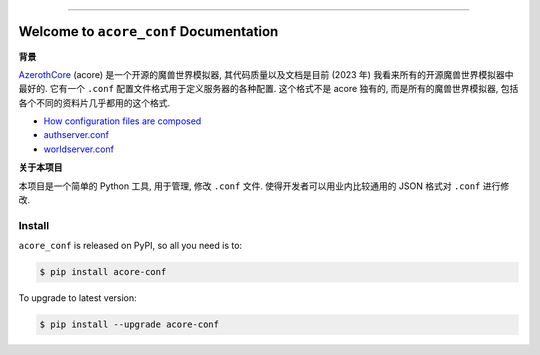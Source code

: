 
.. .. image:: https://readthedocs.org/projects/acore-conf/badge/?version=latest
    :target: https://acore-conf.readthedocs.io/en/latest/
    :alt: Documentation Status

.. image:: https://github.com/MacHu-GWU/acore_conf-project/workflows/CI/badge.svg
    :target: https://github.com/MacHu-GWU/acore_conf-project/actions?query=workflow:CI

.. .. image:: https://codecov.io/gh/MacHu-GWU/acore_conf-project/branch/main/graph/badge.svg
    :target: https://codecov.io/gh/MacHu-GWU/acore_conf-project

.. image:: https://img.shields.io/pypi/v/acore-conf.svg
    :target: https://pypi.python.org/pypi/acore-conf

.. image:: https://img.shields.io/pypi/l/acore-conf.svg
    :target: https://pypi.python.org/pypi/acore-conf

.. image:: https://img.shields.io/pypi/pyversions/acore-conf.svg
    :target: https://pypi.python.org/pypi/acore-conf

.. image:: https://img.shields.io/badge/Release_History!--None.svg?style=social
    :target: https://github.com/MacHu-GWU/acore_conf-project/blob/main/release-history.rst

.. image:: https://img.shields.io/badge/STAR_Me_on_GitHub!--None.svg?style=social
    :target: https://github.com/MacHu-GWU/acore_conf-project

------

.. .. image:: https://img.shields.io/badge/Link-Document-blue.svg
    :target: https://acore-conf.readthedocs.io/en/latest/

.. .. image:: https://img.shields.io/badge/Link-API-blue.svg
    :target: https://acore-conf.readthedocs.io/en/latest/py-modindex.html

.. image:: https://img.shields.io/badge/Link-Install-blue.svg
    :target: `install`_

.. image:: https://img.shields.io/badge/Link-GitHub-blue.svg
    :target: https://github.com/MacHu-GWU/acore_conf-project

.. image:: https://img.shields.io/badge/Link-Submit_Issue-blue.svg
    :target: https://github.com/MacHu-GWU/acore_conf-project/issues

.. image:: https://img.shields.io/badge/Link-Request_Feature-blue.svg
    :target: https://github.com/MacHu-GWU/acore_conf-project/issues

.. image:: https://img.shields.io/badge/Link-Download-blue.svg
    :target: https://pypi.org/pypi/acore-conf#files


Welcome to ``acore_conf`` Documentation
==============================================================================
**背景**

`AzerothCore <https://www.azerothcore.org/>`_ (acore) 是一个开源的魔兽世界模拟器, 其代码质量以及文档是目前 (2023 年) 我看来所有的开源魔兽世界模拟器中最好的. 它有一个 ``.conf`` 配置文件格式用于定义服务器的各种配置. 这个格式不是 acore 独有的, 而是所有的魔兽世界模拟器, 包括各个不同的资料片几乎都用的这个格式.

- `How configuration files are composed <https://www.azerothcore.org/wiki/how-to-work-with-conf-files>`_
- `authserver.conf <https://github.com/azerothcore/azerothcore-wotlk/blob/master/src/server/apps/authserver/authserver.conf.dist>`_
- `worldserver.conf <https://github.com/azerothcore/azerothcore-wotlk/blob/master/src/server/apps/worldserver/worldserver.conf.dist>`_

**关于本项目**

本项目是一个简单的 Python 工具, 用于管理, 修改 ``.conf`` 文件. 使得开发者可以用业内比较通用的 JSON 格式对 ``.conf`` 进行修改.


.. _install:

Install
------------------------------------------------------------------------------

``acore_conf`` is released on PyPI, so all you need is to:

.. code-block:: console

    $ pip install acore-conf

To upgrade to latest version:

.. code-block:: console

    $ pip install --upgrade acore-conf